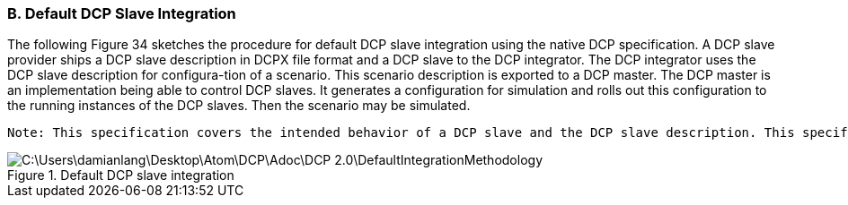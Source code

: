 === B. Default DCP Slave Integration
The following Figure 34 sketches the procedure for default DCP slave integration using the native DCP specification. A DCP slave provider ships a DCP slave description in DCPX file format and a DCP slave to the DCP integrator. The DCP integrator uses the DCP slave description for configura-tion of a scenario. This scenario description is exported to a DCP master. The DCP master is an implementation being able to control DCP slaves. It generates a configuration for simulation and rolls out this configuration to the running instances of the DCP slaves. Then the scenario may be simulated.

  Note: This specification covers the intended behavior of a DCP slave and the DCP slave description. This specification does not cover the import process of DCP slave descriptions, the generation of a valid scenario configuration, the scenario description being exported to the DCP master, the exact steps necessary for DCP slave instantia-tion, as well as DCP slave implementation details.

.Default DCP slave integration
image::C:\Users\damianlang\Desktop\Atom\DCP\Adoc\DCP_2.0\DefaultIntegrationMethodology.png[]
